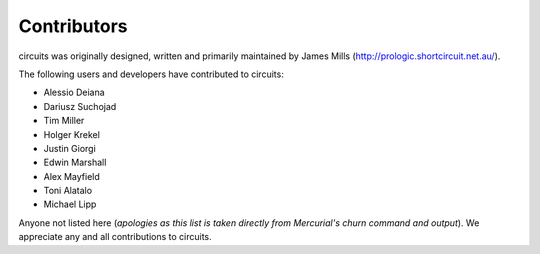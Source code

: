 Contributors
============

circuits was originally designed, written and primarily maintained by James
Mills (http://prologic.shortcircuit.net.au/).

The following users and developers have contributed to circuits:

- Alessio Deiana
- Dariusz Suchojad
- Tim Miller
- Holger Krekel
- Justin Giorgi
- Edwin Marshall
- Alex Mayfield
- Toni Alatalo
- Michael Lipp

Anyone not listed here (*apologies as this list is taken directly from
Mercurial's churn command and output*). We appreciate any and all
contributions to circuits.
